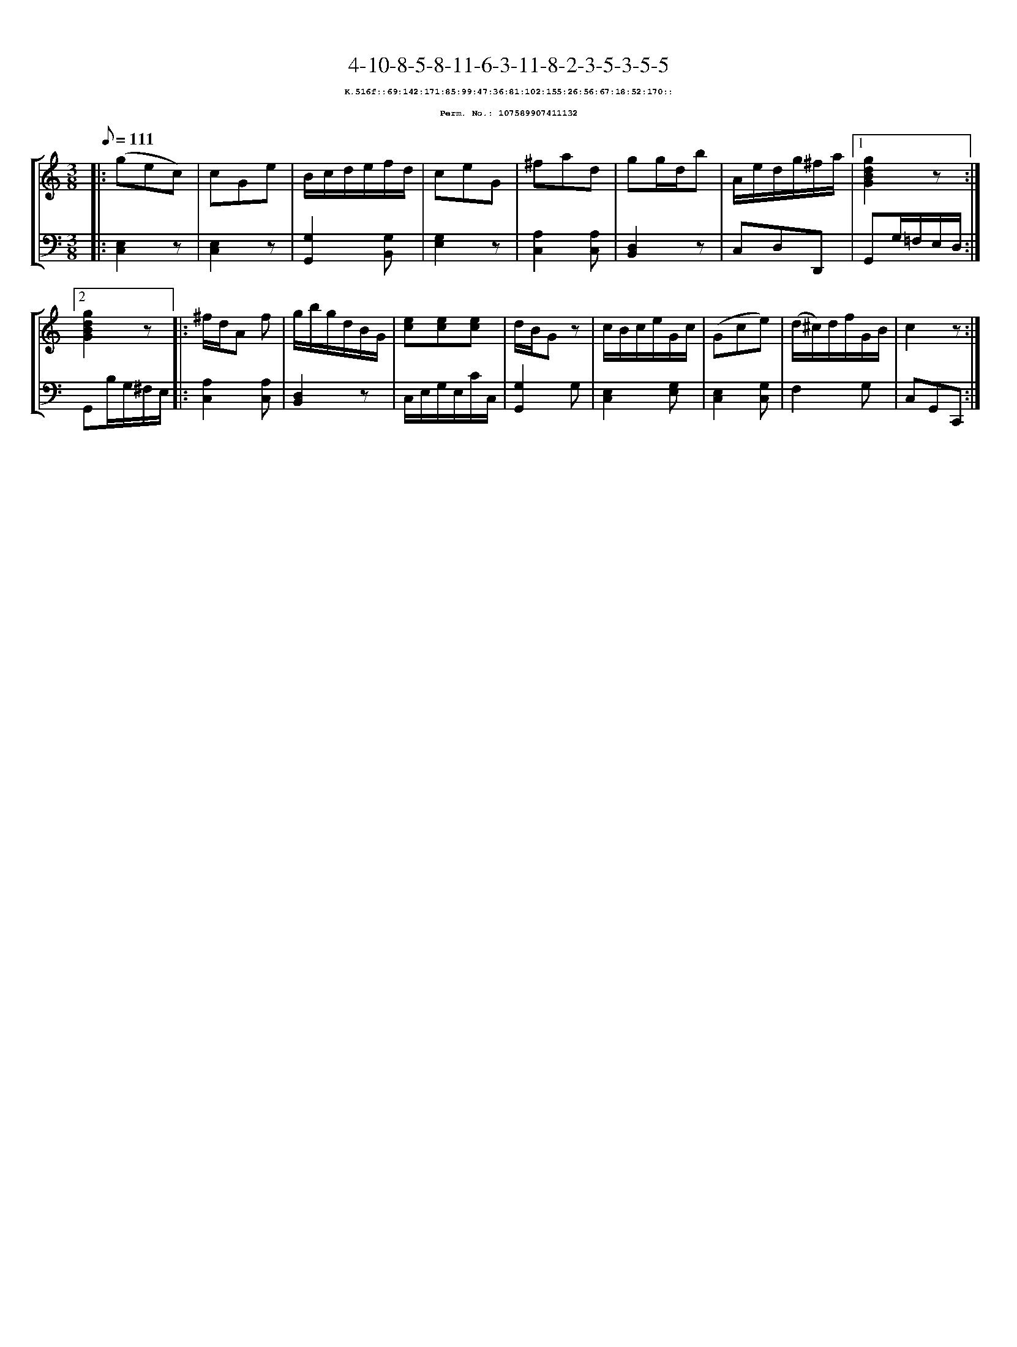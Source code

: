 %%scale 0.65
%%pagewidth 21.10cm
%%bgcolor white
%%topspace 0
%%composerspace 0
%%leftmargin 0.80cm
%%rightmargin 0.80cm
X:107589907411132
T:4-10-8-5-8-11-6-3-11-8-2-3-5-3-5-5
%%setfont-1 Courier-Bold 8
T:$1K.516f::69:142:171:85:99:47:36:81:102:155:26:56:67:18:52:170::$0
T:$1Perm. No.: 107589907411132$0
M:3/8
L:1/8
Q:1/8=111
%%staves [1 2]
V:1 clef=treble
V:2 clef=bass
K:C
%1
[V:1]|: (gec) |\
[V:2]|: [C,2E,2]z |\
%2
[V:1] cGe |\
[V:2] [E,2C,2]z |\
%3
[V:1] B/c/d/e/f/d/ |\
[V:2] [G,2G,,2][G,B,,] |\
%4
[V:1] ceG |\
[V:2] [G,2E,2]z |\
%5
[V:1] ^fad |\
[V:2] [A,2C,2][A,C,] |\
%6
[V:1] gg/d/b |\
[V:2] [D,2B,,2]z |\
%7
[V:1] A/e/d/g/^f/a/ \
[V:2] C,D,D,, \
%8a
[V:1]|1 [g2d2B2G2]z :|2
[V:2]|1 G,,G,/=F,/E,/D,/ :|2
%8b
[V:1] [g2d2B2G2]z |:\
[V:2] G,,B,/G,/^F,/E,/ |:\
%9
[V:1] ^f/d/A f |\
[V:2] [A,2C,2][A,C,] |\
%10
[V:1] g/b/g/d/B/G/ |\
[V:2] [D,2B,,2]z |\
%11
[V:1] [ec][ec][ec] |\
[V:2] C,/E,/G,/E,/C/C,/ |\
%12
[V:1] d/B/Gz |\
[V:2] [G,2G,,2]G, |\
%13
[V:1] c/B/c/e/G/c/ |\
[V:2] [E,2C,2][G,E,] |\
%14
[V:1] (Gce) |\
[V:2] [E,2C,2][G,C,] |\
%15
[V:1] (d/^c/)d/f/G/B/ |\
[V:2] F,2G, |\
%16
[V:1] c2z :|]
[V:2] C,G,,C,, :|]
